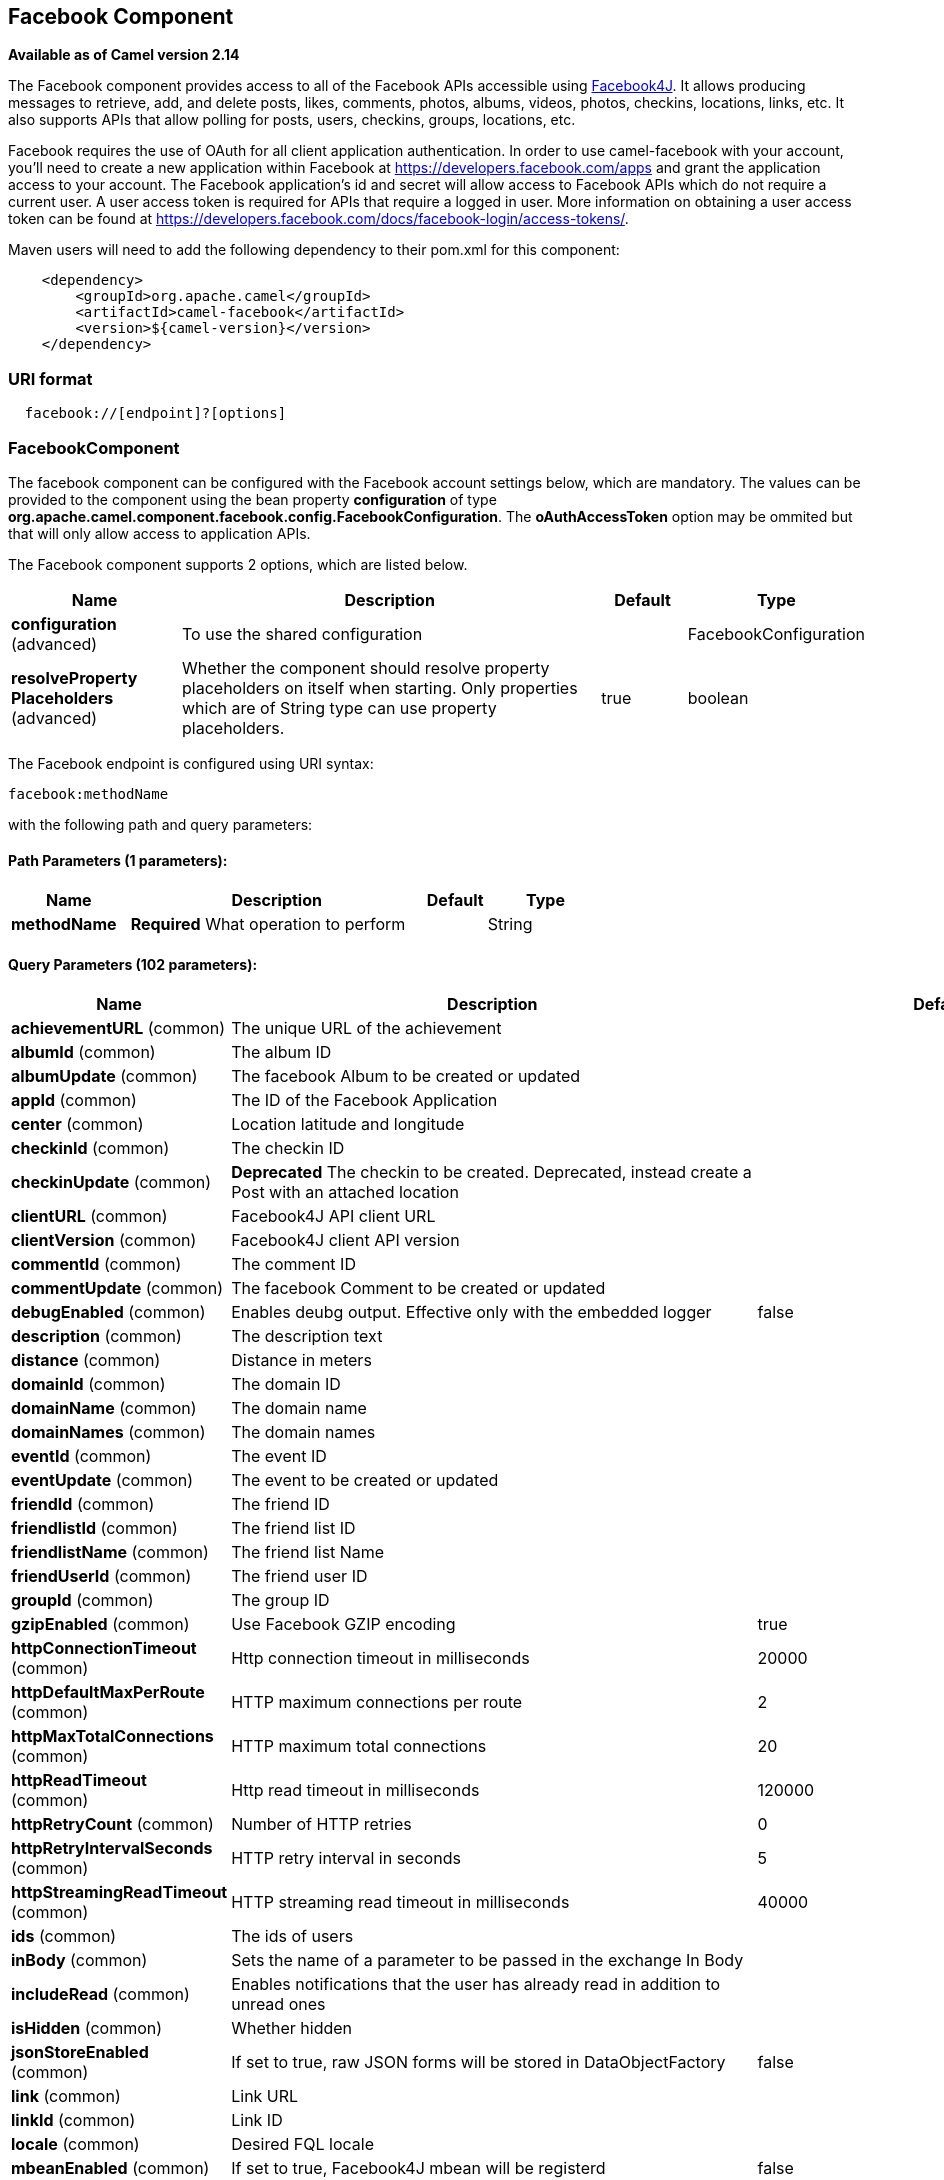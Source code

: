 [[facebook-component]]
== Facebook Component

*Available as of Camel version 2.14*

The Facebook component provides access to all of the Facebook APIs
accessible using http://facebook4j.org/en/index.html[Facebook4J]. It
allows producing messages to retrieve, add, and delete posts, likes,
comments, photos, albums, videos, photos, checkins, locations, links,
etc. It also supports APIs that allow polling for posts, users,
checkins, groups, locations, etc.

Facebook requires the use of OAuth for all client application
authentication. In order to use camel-facebook with your account, you'll
need to create a new application within Facebook at
https://developers.facebook.com/apps[https://developers.facebook.com/apps]
and grant the application access to your account. The Facebook
application's id and secret will allow access to Facebook APIs which do
not require a current user. A user access token is required for APIs
that require a logged in user. More information on obtaining a user
access token can be found at
https://developers.facebook.com/docs/facebook-login/access-tokens/[https://developers.facebook.com/docs/facebook-login/access-tokens/].

Maven users will need to add the following dependency to their pom.xml
for this component:

[source,java]
-----------------------------------------------
    <dependency>
        <groupId>org.apache.camel</groupId>
        <artifactId>camel-facebook</artifactId>
        <version>${camel-version}</version>
    </dependency>
-----------------------------------------------

### URI format

[source,java]
---------------------------------
  facebook://[endpoint]?[options]
---------------------------------

### FacebookComponent

The facebook component can be configured with the Facebook account
settings below, which are mandatory. The values can be provided to the
component using the bean property *configuration* of type
*org.apache.camel.component.facebook.config.FacebookConfiguration*. The
*oAuthAccessToken* option may be ommited but that will only allow access
to application APIs.




// component options: START
The Facebook component supports 2 options, which are listed below.



[width="100%",cols="2,5,^1,2",options="header"]
|===
| Name | Description | Default | Type
| *configuration* (advanced) | To use the shared configuration |  | FacebookConfiguration
| *resolveProperty Placeholders* (advanced) | Whether the component should resolve property placeholders on itself when starting. Only properties which are of String type can use property placeholders. | true | boolean
|===
// component options: END





// endpoint options: START
The Facebook endpoint is configured using URI syntax:

----
facebook:methodName
----

with the following path and query parameters:

==== Path Parameters (1 parameters):


[width="100%",cols="2,5,^1,2",options="header"]
|===
| Name | Description | Default | Type
| *methodName* | *Required* What operation to perform |  | String
|===


==== Query Parameters (102 parameters):


[width="100%",cols="2,5,^1,2",options="header"]
|===
| Name | Description | Default | Type
| *achievementURL* (common) | The unique URL of the achievement |  | URL
| *albumId* (common) | The album ID |  | String
| *albumUpdate* (common) | The facebook Album to be created or updated |  | AlbumUpdate
| *appId* (common) | The ID of the Facebook Application |  | String
| *center* (common) | Location latitude and longitude |  | GeoLocation
| *checkinId* (common) | The checkin ID |  | String
| *checkinUpdate* (common) | *Deprecated* The checkin to be created. Deprecated, instead create a Post with an attached location |  | CheckinUpdate
| *clientURL* (common) | Facebook4J API client URL |  | String
| *clientVersion* (common) | Facebook4J client API version |  | String
| *commentId* (common) | The comment ID |  | String
| *commentUpdate* (common) | The facebook Comment to be created or updated |  | CommentUpdate
| *debugEnabled* (common) | Enables deubg output. Effective only with the embedded logger | false | Boolean
| *description* (common) | The description text |  | String
| *distance* (common) | Distance in meters |  | Integer
| *domainId* (common) | The domain ID |  | String
| *domainName* (common) | The domain name |  | String
| *domainNames* (common) | The domain names |  | List
| *eventId* (common) | The event ID |  | String
| *eventUpdate* (common) | The event to be created or updated |  | EventUpdate
| *friendId* (common) | The friend ID |  | String
| *friendlistId* (common) | The friend list ID |  | String
| *friendlistName* (common) | The friend list Name |  | String
| *friendUserId* (common) | The friend user ID |  | String
| *groupId* (common) | The group ID |  | String
| *gzipEnabled* (common) | Use Facebook GZIP encoding | true | Boolean
| *httpConnectionTimeout* (common) | Http connection timeout in milliseconds | 20000 | Integer
| *httpDefaultMaxPerRoute* (common) | HTTP maximum connections per route | 2 | Integer
| *httpMaxTotalConnections* (common) | HTTP maximum total connections | 20 | Integer
| *httpReadTimeout* (common) | Http read timeout in milliseconds | 120000 | Integer
| *httpRetryCount* (common) | Number of HTTP retries | 0 | Integer
| *httpRetryIntervalSeconds* (common) | HTTP retry interval in seconds | 5 | Integer
| *httpStreamingReadTimeout* (common) | HTTP streaming read timeout in milliseconds | 40000 | Integer
| *ids* (common) | The ids of users |  | List
| *inBody* (common) | Sets the name of a parameter to be passed in the exchange In Body |  | String
| *includeRead* (common) | Enables notifications that the user has already read in addition to unread ones |  | Boolean
| *isHidden* (common) | Whether hidden |  | Boolean
| *jsonStoreEnabled* (common) | If set to true, raw JSON forms will be stored in DataObjectFactory | false | Boolean
| *link* (common) | Link URL |  | URL
| *linkId* (common) | Link ID |  | String
| *locale* (common) | Desired FQL locale |  | Locale
| *mbeanEnabled* (common) | If set to true, Facebook4J mbean will be registerd | false | Boolean
| *message* (common) | The message text |  | String
| *messageId* (common) | The message ID |  | String
| *metric* (common) | The metric name |  | String
| *milestoneId* (common) | The milestone id |  | String
| *name* (common) | Test user name, must be of the form 'first last' |  | String
| *noteId* (common) | The note ID |  | String
| *notificationId* (common) | The notification ID |  | String
| *objectId* (common) | The insight object ID |  | String
| *offerId* (common) | The offer id |  | String
| *optionDescription* (common) | The question's answer option description |  | String
| *pageId* (common) | The page id |  | String
| *permissionName* (common) | The permission name |  | String
| *permissions* (common) | Test user permissions in the format perm1,perm2,... |  | String
| *photoId* (common) | The photo ID |  | String
| *pictureId* (common) | The picture id |  | Integer
| *pictureId2* (common) | The picture2 id |  | Integer
| *pictureSize* (common) | The picture size |  | PictureSize
| *placeId* (common) | The place ID |  | String
| *postId* (common) | The post ID |  | String
| *postUpdate* (common) | The post to create or update |  | PostUpdate
| *prettyDebugEnabled* (common) | Prettify JSON debug output if set to true | false | Boolean
| *queries* (common) | FQL queries |  | Map
| *query* (common) | FQL query or search terms for search endpoints |  | String
| *questionId* (common) | The question id |  | String
| *reading* (common) | Optional reading parameters. See Reading Options(#reading) |  | Reading
| *readingOptions* (common) | To configure Reading using key/value pairs from the Map. |  | Map
| *restBaseURL* (common) | API base URL | https://graph.facebook.com/ | String
| *scoreValue* (common) | The numeric score with value |  | Integer
| *size* (common) | The picture size, one of large, normal, small or square |  | PictureSize
| *source* (common) | The media content from either a java.io.File or java.io.Inputstream |  | Media
| *subject* (common) | The note of the subject |  | String
| *tabId* (common) | The tab id |  | String
| *tagUpdate* (common) | Photo tag information |  | TagUpdate
| *testUser1* (common) | Test user 1 |  | TestUser
| *testUser2* (common) | Test user 2 |  | TestUser
| *testUserId* (common) | The ID of the test user |  | String
| *title* (common) | The title text |  | String
| *toUserId* (common) | The ID of the user to tag |  | String
| *toUserIds* (common) | The IDs of the users to tag |  | List
| *userId* (common) | The Facebook user ID |  | String
| *userId1* (common) | The ID of a user 1 |  | String
| *userId2* (common) | The ID of a user 2 |  | String
| *userIds* (common) | The IDs of users to invite to event |  | List
| *userLocale* (common) | The test user locale |  | String
| *useSSL* (common) | Use SSL | true | Boolean
| *videoBaseURL* (common) | Video API base URL | https://graph-video.facebook.com/ | String
| *videoId* (common) | The video ID |  | String
| *bridgeErrorHandler* (consumer) | Allows for bridging the consumer to the Camel routing Error Handler, which mean any exceptions occurred while the consumer is trying to pickup incoming messages, or the likes, will now be processed as a message and handled by the routing Error Handler. By default the consumer will use the org.apache.camel.spi.ExceptionHandler to deal with exceptions, that will be logged at WARN or ERROR level and ignored. | false | boolean
| *exceptionHandler* (consumer) | To let the consumer use a custom ExceptionHandler. Notice if the option bridgeErrorHandler is enabled then this option is not in use. By default the consumer will deal with exceptions, that will be logged at WARN or ERROR level and ignored. |  | ExceptionHandler
| *exchangePattern* (consumer) | Sets the exchange pattern when the consumer creates an exchange. |  | ExchangePattern
| *synchronous* (advanced) | Sets whether synchronous processing should be strictly used, or Camel is allowed to use asynchronous processing (if supported). | false | boolean
| *httpProxyHost* (proxy) | HTTP proxy server host name |  | String
| *httpProxyPassword* (proxy) | HTTP proxy server password |  | String
| *httpProxyPort* (proxy) | HTTP proxy server port |  | Integer
| *httpProxyUser* (proxy) | HTTP proxy server user name |  | String
| *oAuthAccessToken* (security) | The user access token |  | String
| *oAuthAccessTokenURL* (security) | OAuth access token URL | https://graph.facebook.com/oauth/access_token | String
| *oAuthAppId* (security) | The application Id |  | String
| *oAuthAppSecret* (security) | The application Secret |  | String
| *oAuthAuthorizationURL* (security) | OAuth authorization URL | https://www.facebook.com/dialog/oauth | String
| *oAuthPermissions* (security) | Default OAuth permissions. Comma separated permission names. See \https://developers.facebook.com/docs/reference/login/#permissions for the detail |  | String
|===
// endpoint options: END
// spring-boot-auto-configure options: START
=== Spring Boot Auto-Configuration


The component supports 29 options, which are listed below.



[width="100%",cols="2,5,^1,2",options="header"]
|===
| Name | Description | Default | Type
| *camel.component.facebook.configuration.client-u-r-l* | Facebook4J API client URL |  | String
| *camel.component.facebook.configuration.client-version* | Facebook4J client API version |  | String
| *camel.component.facebook.configuration.debug-enabled* | Enables deubg output. Effective only with the embedded logger | false | Boolean
| *camel.component.facebook.configuration.gzip-enabled* | Use Facebook GZIP encoding | true | Boolean
| *camel.component.facebook.configuration.http-connection-timeout* | Http connection timeout in milliseconds | 20000 | Integer
| *camel.component.facebook.configuration.http-default-max-per-route* | HTTP maximum connections per route | 2 | Integer
| *camel.component.facebook.configuration.http-max-total-connections* | HTTP maximum total connections | 20 | Integer
| *camel.component.facebook.configuration.http-proxy-host* | HTTP proxy server host name |  | String
| *camel.component.facebook.configuration.http-proxy-password* | HTTP proxy server password |  | String
| *camel.component.facebook.configuration.http-proxy-port* | HTTP proxy server port |  | Integer
| *camel.component.facebook.configuration.http-proxy-user* | HTTP proxy server user name |  | String
| *camel.component.facebook.configuration.http-read-timeout* | Http read timeout in milliseconds | 120000 | Integer
| *camel.component.facebook.configuration.http-retry-count* | Number of HTTP retries | 0 | Integer
| *camel.component.facebook.configuration.http-retry-interval-seconds* | HTTP retry interval in seconds | 5 | Integer
| *camel.component.facebook.configuration.http-streaming-read-timeout* | HTTP streaming read timeout in milliseconds | 40000 | Integer
| *camel.component.facebook.configuration.json-store-enabled* | If set to true, raw JSON forms will be stored in DataObjectFactory | false | Boolean
| *camel.component.facebook.configuration.mbean-enabled* | If set to true, Facebook4J mbean will be registerd | false | Boolean
| *camel.component.facebook.configuration.o-auth-access-token* | The user access token |  | String
| *camel.component.facebook.configuration.o-auth-access-token-u-r-l* | OAuth access token URL | https://graph.facebook.com/oauth/access_token | String
| *camel.component.facebook.configuration.o-auth-app-id* | The application Id |  | String
| *camel.component.facebook.configuration.o-auth-app-secret* | The application Secret |  | String
| *camel.component.facebook.configuration.o-auth-authorization-u-r-l* | OAuth authorization URL | https://www.facebook.com/dialog/oauth | String
| *camel.component.facebook.configuration.o-auth-permissions* | Default OAuth permissions. Comma separated permission names. See \https://developers.facebook.com/docs/reference/login/#permissions for the detail |  | String
| *camel.component.facebook.configuration.pretty-debug-enabled* | Prettify JSON debug output if set to true | false | Boolean
| *camel.component.facebook.configuration.rest-base-u-r-l* | API base URL | https://graph.facebook.com/ | String
| *camel.component.facebook.configuration.use-s-s-l* | Use SSL | true | Boolean
| *camel.component.facebook.configuration.video-base-u-r-l* | Video API base URL | https://graph-video.facebook.com/ | String
| *camel.component.facebook.enabled* | Enable facebook component | true | Boolean
| *camel.component.facebook.resolve-property-placeholders* | Whether the component should resolve property placeholders on itself when starting. Only properties which are of String type can use property placeholders. | true | Boolean
|===
// spring-boot-auto-configure options: END



### Producer Endpoints:

Producer endpoints can use endpoint names and options from the table
below. Endpoints can also use the short name without the *get* or
*search* prefix, except *checkin* due to ambiguity between *getCheckin*
and *searchCheckin*. Endpoint options that are not mandatory are denoted
by [].

Producer endpoints can also use a special option **inBody** that in turn
should contain the name of the endpoint option whose value will be
contained in the Camel Exchange In message. For example, the facebook
endpoint in the following route retrieves activities for the user id
value in the incoming message body.

[source,java]
--------------------------------------------------------------------
    from("direct:test").to("facebook://activities?inBody=userId")...
--------------------------------------------------------------------

Any of the endpoint options can be provided in either the endpoint URI,
or dynamically in a message header. The message header name must be of
the format
*CamelFacebook.https://cwiki.apache.org/confluence/pages/createpage.action?spaceKey=CAMEL&title=option&linkCreation=true&fromPageId=34020899[option]*.
For example, the *userId* option value in the previous route could
alternately be provided in the message header *CamelFacebook.userId*.
Note that the inBody option overrides message header, e.g. the endpoint
option *inBody=user* would override a *CamelFacebook.userId* header.

Endpoints that return a String return an Id for the created or modified
entity, e.g. *addAlbumPhoto* returns the new album Id. Endpoints that
return a boolean, return true for success and false otherwise. In case
of Facebook API errors the endpoint will throw a RuntimeCamelException
with a facebook4j.FacebookException cause.

### Consumer Endpoints:

Any of the producer endpoints that take a
https://cwiki.apache.org/confluence/pages/createpage.action?spaceKey=CAMEL&title=reading&linkCreation=true&fromPageId=34020899[reading#reading]
parameter can be used as a consumer endpoint. The polling consumer uses
the *since* and *until* fields to get responses within the polling
interval. In addition to other reading fields, an initial *since* value
can be provided in the endpoint for the first poll.

Rather than the endpoints returning a List (or
*facebook4j.ResponseList*) through a single route exchange,
camel-facebook creates one route exchange per returned object. As an
example, if *"facebook://home"* results in five posts, the route will be
executed five times (once for each Post).

### Reading Options

The *reading* option of type *facebook4j.Reading* adds support for
reading parameters, which allow selecting specific fields, limits the
number of results, etc. For more information see
https://cwiki.apache.org/confluence/pages/createpage.action?spaceKey=CAMEL&title=Graph+API&linkCreation=true&fromPageId=34020899[Graph
API#reading] -
https://developers.facebook.com/docs/reference/api/#reading[Facebook
Developers].

It is also used by consumer endpoints to poll Facebook data to avoid
sending duplicate messages across polls.

The reading option can be a reference or value of type
*facebook4j.Reading*, or can be specified using the following reading
options in either the endpoint URI or exchange header with
*CamelFacebook.* prefix.

### Message header

Any of the
https://cwiki.apache.org/confluence/pages/createpage.action?spaceKey=CAMEL&title=URI+options&linkCreation=true&fromPageId=34020899[URI
options#urioptions] can be provided in a message header for producer
endpoints with *CamelFacebook.* prefix.

### Message body

All result message bodies utilize objects provided by the Facebook4J
API. Producer endpoints can specify the option name for incoming message
body in the *inBody* endpoint parameter.

For endpoints that return an array, or *facebook4j.ResponseList*, or
*java.util.List*, a consumer endpoint will map every elements in the
list to distinct messages.

### Use cases

To create a post within your Facebook profile, send this producer a
facebook4j.PostUpdate body.

[source,java]
----------------------------------------------------
    from("direct:foo")
        .to("facebook://postFeed/inBody=postUpdate);
----------------------------------------------------

To poll, every 5 sec (You can set the link:polling-consumer.html[polling
consumer] options by adding a prefix of "consumer"), all statuses on
your home feed:

[source,java]
-----------------------------------------------
    from("facebook://home?consumer.delay=5000")
        .to("bean:blah");
-----------------------------------------------

Searching using a producer with dynamic options from header.

In the bar header we have the Facebook search string we want to execute
in public posts, so we need to assign this value to the
CamelFacebook.query header.

[source,java]
--------------------------------------------------------
    from("direct:foo")
        .setHeader("CamelFacebook.query", header("bar"))
        .to("facebook://posts");
--------------------------------------------------------
